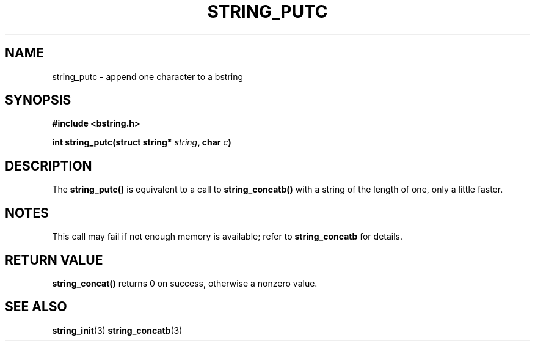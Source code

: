 .TH STRING_PUTC 3  2008-10-28 "http://github.com/hce/bstring" "bstring user's manual"
.SH NAME
string_putc - append one character to a bstring
.SH SYNOPSIS
.nf
.B #include <bstring.h>
.sp
.BI "int string_putc(struct string* " string ", char " c ")
.sp
.SH DESCRIPTION
The
.BR string_putc()
is equivalent to a call to
.BR string_concatb()
with a string of the length of one, only a little faster.
.SH NOTES
This call may fail if not enough memory is available; refer to
.BR string_concatb
for details.
.SH RETURN VALUE
.BR string_concat()
returns 0 on success, otherwise a nonzero value.
.SH SEE ALSO
.BR string_init (3)
.BR string_concatb (3)
